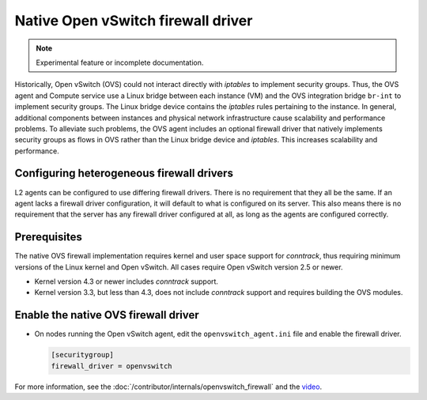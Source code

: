 .. _config-ovsfwdriver:

===================================
Native Open vSwitch firewall driver
===================================

.. note::

   Experimental feature or incomplete documentation.

Historically, Open vSwitch (OVS) could not interact directly with *iptables*
to implement security groups. Thus, the OVS agent and Compute service use
a Linux bridge between each instance (VM) and the OVS integration bridge
``br-int`` to implement security groups. The Linux bridge device contains
the *iptables* rules pertaining to the instance. In general, additional
components between instances and physical network infrastructure cause
scalability and performance problems. To alleviate such problems, the OVS
agent includes an optional firewall driver that natively implements security
groups as flows in OVS rather than the Linux bridge device and *iptables*.
This increases scalability and performance.

Configuring heterogeneous firewall drivers
~~~~~~~~~~~~~~~~~~~~~~~~~~~~~~~~~~~~~~~~~~

L2 agents can be configured to use differing firewall drivers. There is no
requirement that they all be the same. If an agent lacks a firewall driver
configuration, it will default to what is configured on its server. This also
means there is no requirement that the server has any firewall driver
configured at all, as long as the agents are configured correctly.

Prerequisites
~~~~~~~~~~~~~

The native OVS firewall implementation requires kernel and user space support
for *conntrack*, thus requiring minimum versions of the Linux kernel and
Open vSwitch. All cases require Open vSwitch version 2.5 or newer.

* Kernel version 4.3 or newer includes *conntrack* support.
* Kernel version 3.3, but less than 4.3, does not include *conntrack*
  support and requires building the OVS modules.

Enable the native OVS firewall driver
~~~~~~~~~~~~~~~~~~~~~~~~~~~~~~~~~~~~~

* On nodes running the Open vSwitch agent, edit the
  ``openvswitch_agent.ini`` file and enable the firewall driver.

  .. code-block:: ini

     [securitygroup]
     firewall_driver = openvswitch

For more information, see the
:doc:`/contributor/internals/openvswitch_firewall`
and the `video <https://www.youtube.com/watch?v=SOHeZ3g9yxM>`_.
